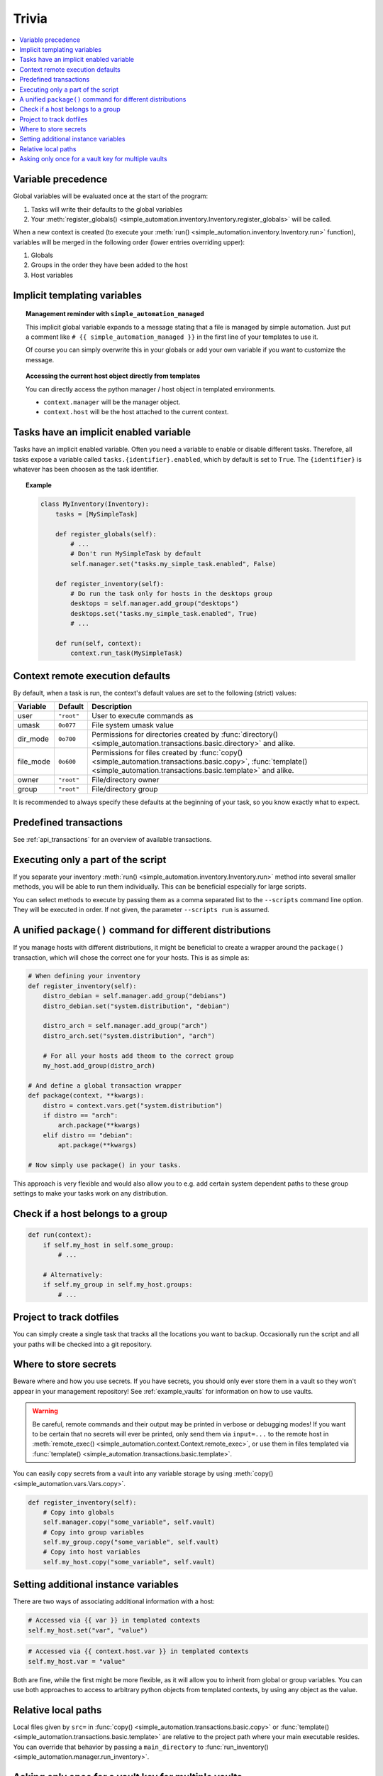 Trivia
======

.. contents::
    :local:

Variable precedence
-------------------

Global variables will be evaluated once at the start of the program:

#. Tasks will write their defaults to the global variables
#. Your :meth:`register_globals() <simple_automation.inventory.Inventory.register_globals>` will be called.

When a new context is created (to execute your :meth:`run() <simple_automation.inventory.Inventory.run>` function),
variables will be merged in the following order (lower entries overriding upper):

#. Globals
#. Groups in the order they have been added to the host
#. Host variables

Implicit templating variables
-----------------------------

.. topic:: Management reminder with ``simple_automation_managed``

    This implicit global variable expands to a message stating that a file is managed by simple automation.
    Just put a comment like ``# {{ simple_automation_managed }}`` in the first line of
    your templates to use it.

    Of course you can simply overwrite this in your globals or add your own
    variable if you want to customize the message.

.. topic:: Accessing the current host object directly from templates

    You can directly access the python manager / host object in templated environments.

    - ``context.manager`` will be the manager object.
    - ``context.host`` will be the host attached to the current context.

Tasks have an implicit enabled variable
---------------------------------------

Tasks have an implicit enabled variable. Often you need a variable to enable
or disable different tasks. Therefore, all tasks expose a variable called ``tasks.{identifier}.enabled``,
which by default is set to ``True``. The ``{identifier}`` is whatever has been choosen as the task identifier.

.. topic:: Example

    .. code-block:: python

        class MyInventory(Inventory):
            tasks = [MySimpleTask]

            def register_globals(self):
                # ...
                # Don't run MySimpleTask by default
                self.manager.set("tasks.my_simple_task.enabled", False)

            def register_inventory(self):
                # Do run the task only for hosts in the desktops group
                desktops = self.manager.add_group("desktops")
                desktops.set("tasks.my_simple_task.enabled", True)
                # ...

            def run(self, context):
                context.run_task(MySimpleTask)

Context remote execution defaults
---------------------------------

By default, when a task is run, the context's default values are set to the following (strict) values:

========== ========== ==========
Variable   Default    Description
========== ========== ==========
user       ``"root"`` User to execute commands as
umask      ``0o077``  File system umask value
dir_mode   ``0o700``  Permissions for directories created by :func:`directory() <simple_automation.transactions.basic.directory>` and alike.
file_mode  ``0o600``  Permissions for files created by :func:`copy() <simple_automation.transactions.basic.copy>`, :func:`template() <simple_automation.transactions.basic.template>` and alike.
owner      ``"root"`` File/directory owner
group      ``"root"`` File/directory group
========== ========== ==========

It is recommended to always specify these defaults at the beginning of your
task, so you know exactly what to expect.

Predefined transactions
-----------------------

See :ref:`api_transactions` for an overview of available transactions.

Executing only a part of the script
-----------------------------------

If you separate your inventory :meth:`run() <simple_automation.inventory.Inventory.run>` method
into several smaller methods, you will be able to run them individually. This
can be beneficial especially for large scripts.

You can select methods to execute by passing them as a comma separated list to
the ``--scripts`` command line option. They will be executed in order.
If not given, the parameter ``--scripts run`` is assumed.

A unified ``package()`` command for different distributions
-----------------------------------------------------------

If you manage hosts with different distributions, it might be beneficial to
create a wrapper around the ``package()`` transaction, which will chose the correct
one for your hosts. This is as simple as:

.. code-block:: python

    # When defining your inventory
    def register_inventory(self):
        distro_debian = self.manager.add_group("debians")
        distro_debian.set("system.distribution", "debian")

        distro_arch = self.manager.add_group("arch")
        distro_arch.set("system.distribution", "arch")

        # For all your hosts add theom to the correct group
        my_host.add_group(distro_arch)

    # And define a global transaction wrapper
    def package(context, **kwargs):
        distro = context.vars.get("system.distribution")
        if distro == "arch":
            arch.package(**kwargs)
        elif distro == "debian":
            apt.package(**kwargs)

    # Now simply use package() in your tasks.

This approach is very flexible and would also allow you to e.g. add certain system
dependent paths to these group settings to make your tasks work on any distribution.

Check if a host belongs to a group
----------------------------------

.. code-block:: python

    def run(context):
        if self.my_host in self.some_group:
            # ...

        # Alternatively:
        if self.my_group in self.my_host.groups:
            # ...

Project to track dotfiles
-------------------------

You can simply create a single task that tracks all the locations you want
to backup. Occasionally run the script and all your paths will be checked into a git repository.

Where to store secrets
----------------------

Beware where and how you use secrets. If you have secrets, you should only ever store them
in a vault so they won't appear in your management repository! See :ref:`example_vaults` for information
on how to use vaults.

.. warning::

    Be careful, remote commands and their output may be printed in verbose or debugging modes!
    If you want to be certain that no secrets will ever be printed, only send them via ``input=...`` to the
    remote host in :meth:`remote_exec() <simple_automation.context.Context.remote_exec>`, or use them in files templated via :func:`template() <simple_automation.transactions.basic.template>`.

You can easily copy secrets from a vault into any variable storage by using
:meth:`copy() <simple_automation.vars.Vars.copy>`.

.. code-block:: python

    def register_inventory(self):
        # Copy into globals
        self.manager.copy("some_variable", self.vault)
        # Copy into group variables
        self.my_group.copy("some_variable", self.vault)
        # Copy into host variables
        self.my_host.copy("some_variable", self.vault)

Setting additional instance variables
-------------------------------------

There are two ways of associating additional information with a host:

.. code-block:: python

    # Accessed via {{ var }} in templated contexts
    self.my_host.set("var", "value")

.. code-block:: python

    # Accessed via {{ context.host.var }} in templated contexts
    self.my_host.var = "value"

Both are fine, while the first might be more flexible, as it will allow you to
inherit from global or group variables. You can use both approaches to
access to arbitrary python objects from templated contexts, by using any object as the value.

Relative local paths
--------------------

Local files given by ``src=`` in :func:`copy() <simple_automation.transactions.basic.copy>` or :func:`template() <simple_automation.transactions.basic.template>`
are relative to the project path where your main executable resides. You can override that behavior
by passing a ``main_directory`` to :func:`run_inventory() <simple_automation.manager.run_inventory>`.

Asking only once for a vault key for multiple vaults
----------------------------------------------------

You can either use a keyfile, or ask yourself for the password before running your inventory:

.. code-block:: python

    from simple_automation import Inventory, SymmetricVault, run_inventory
    import getpass

    global_key = None

    # -------- Define your inventory --------
    class MyInventory(Inventory):
        # ...
        def register_vaults(self):
            self.vault1 = self.manager.add_vault(SymmetricVault, file="vault1.asc", key=global_key)
            self.vault2 = self.manager.add_vault(SymmetricVault, file="vault2.asc", key=global_key)

    # -------- Run the inventory --------
    if __name__ == "__main__":
        global_key = getpass("Shared vault key: ")
        run_inventory(MyInventory)

.. warning::

    The downside of this approach is that you will have to unlock your vault every time,
    even when you would for example edit any unrelated other vault.

